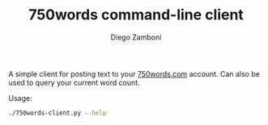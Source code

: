 #+TITLE: 750words command-line client
#+author: Diego Zamboni
#+email: diego@zzamboni.org

A simple client for posting text to your [[https://750words.com/][750words.com]] account. Can also be used to query your current word count.

Usage:

#+begin_src bash :results output
./750words-client.py --help
#+end_src

#+RESULTS:
#+begin_example
usage: 750words-client.py [-h] [--limit LIMIT] [--only-if-needed] [--replace]
                          [--count] [--no-headless] [--quiet] [--user USER]
                          [--password PASSWORD]

Update 750words.com from the command line. Input is read from standard input.

optional arguments:
  -h, --help           show this help message and exit
  --limit LIMIT        Specify minimum words needed. Default: 750
  --only-if-needed     Only add text if current word count is below the limit.
  --replace            Replace any current text with the new one, default is
                       to add at the end.
  --count              Don't upload anything, only print the current word
                       count.
  --no-headless        Disable headless mode (opens the Chrome app window).
  --quiet              Don't print progress messages.
  --user USER          User name to use for 750words. Can be provided through
                       the USER_750WORDS environment variable.
  --password PASSWORD  Password to use for authentication. Can be provided
                       through the PASS_750WORDS environment variable.
#+end_example
